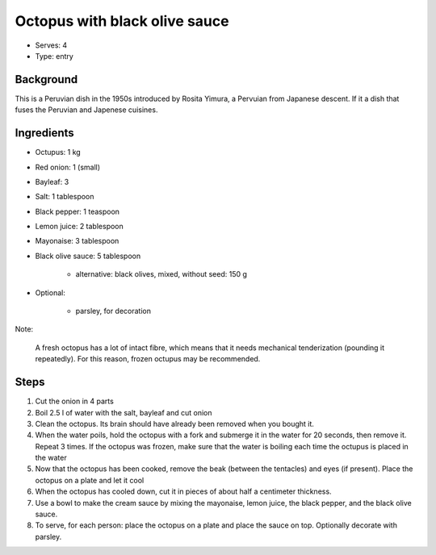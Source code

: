 Octopus with black olive sauce
==============================

- Serves: 4

- Type: entry


Background
----------
This is a Peruvian dish in the 1950s introduced by Rosita Yimura, a Pervuian from Japanese descent. If it a dish that fuses the Peruvian and Japenese cuisines.

Ingredients
-----------

- Octupus: 1 kg
- Red onion: 1 (small)
- Bayleaf: 3
- Salt: 1 tablespoon
- Black pepper: 1 teaspoon
- Lemon juice: 2 tablespoon
- Mayonaise: 3 tablespoon
- Black olive sauce: 5 tablespoon

    + alternative: black olives, mixed, without seed: 150 g

- Optional:

    + parsley, for decoration

Note:

    A fresh octopus has a lot of intact fibre, which means that it needs mechanical tenderization (pounding it repeatedly). For this reason, frozen octupus may be recommended.

Steps
-----
#. Cut the onion in 4 parts
#. Boil 2.5 l of water with the salt, bayleaf and cut onion
#. Clean the octopus. Its brain should have already been removed when you bought it.
#. When the water poils, hold the octopus with a fork and submerge it in the water for 20 seconds, then remove it. Repeat 3 times. If the octopus was frozen, make sure that the water is boiling each time the octupus is placed in the water
#. Now that the octopus has been cooked, remove the beak (between the tentacles) and eyes (if present). Place the octopus on a plate and let it cool
#. When the octopus has cooled down, cut it in pieces of about half a centimeter thickness.
#. Use a bowl to make the cream sauce by mixing the mayonaise, lemon juice, the black pepper, and the black olive sauce.
#. To serve, for each person: place the octopus on a plate and place the sauce on top. Optionally decorate with parsley.






